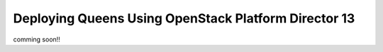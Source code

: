 ======================================================
Deploying Queens Using OpenStack Platform Director 13
======================================================

comming soon!!
